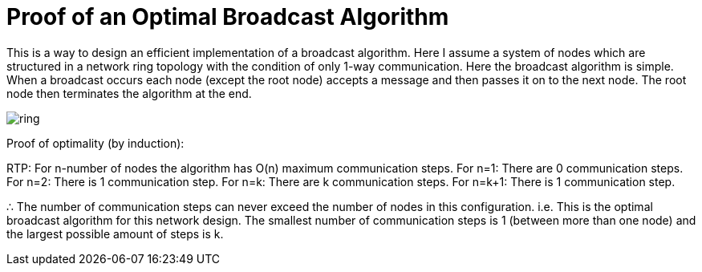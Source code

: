 = Proof of an Optimal Broadcast Algorithm
// See https://hubpress.gitbooks.io/hubpress-knowledgebase/content/ for information about the parameters.
:hp-image: /images/covers/ring.png
:published_at: 2017-05-27
:hp-tags: Computer Science, Algorithms
// :hp-alt-title: My English Title

This is a way to design an efficient implementation of a broadcast algorithm. Here I assume a system of nodes which are structured in a network ring topology with the condition of only 1-way communication. Here the broadcast algorithm is simple. When a broadcast occurs each node (except the root node) accepts a message and then passes it on to the next node. The root node then terminates the algorithm at the end.

image::ring.png[size=0.5x]

Proof of optimality (by induction):

RTP: For n-number of nodes the algorithm has O(n) maximum communication steps.
For n=1: There are 0 communication steps.
For n=2: There is 1 communication step.
For n=k: There are k communication steps.
For n=k+1: There is 1 communication step.

∴ The number of communication steps can never exceed the number of nodes in this configuration. i.e. This is the optimal broadcast algorithm for this network design. The smallest number of communication steps is 1 (between more than one node) and the largest possible amount of steps is k.